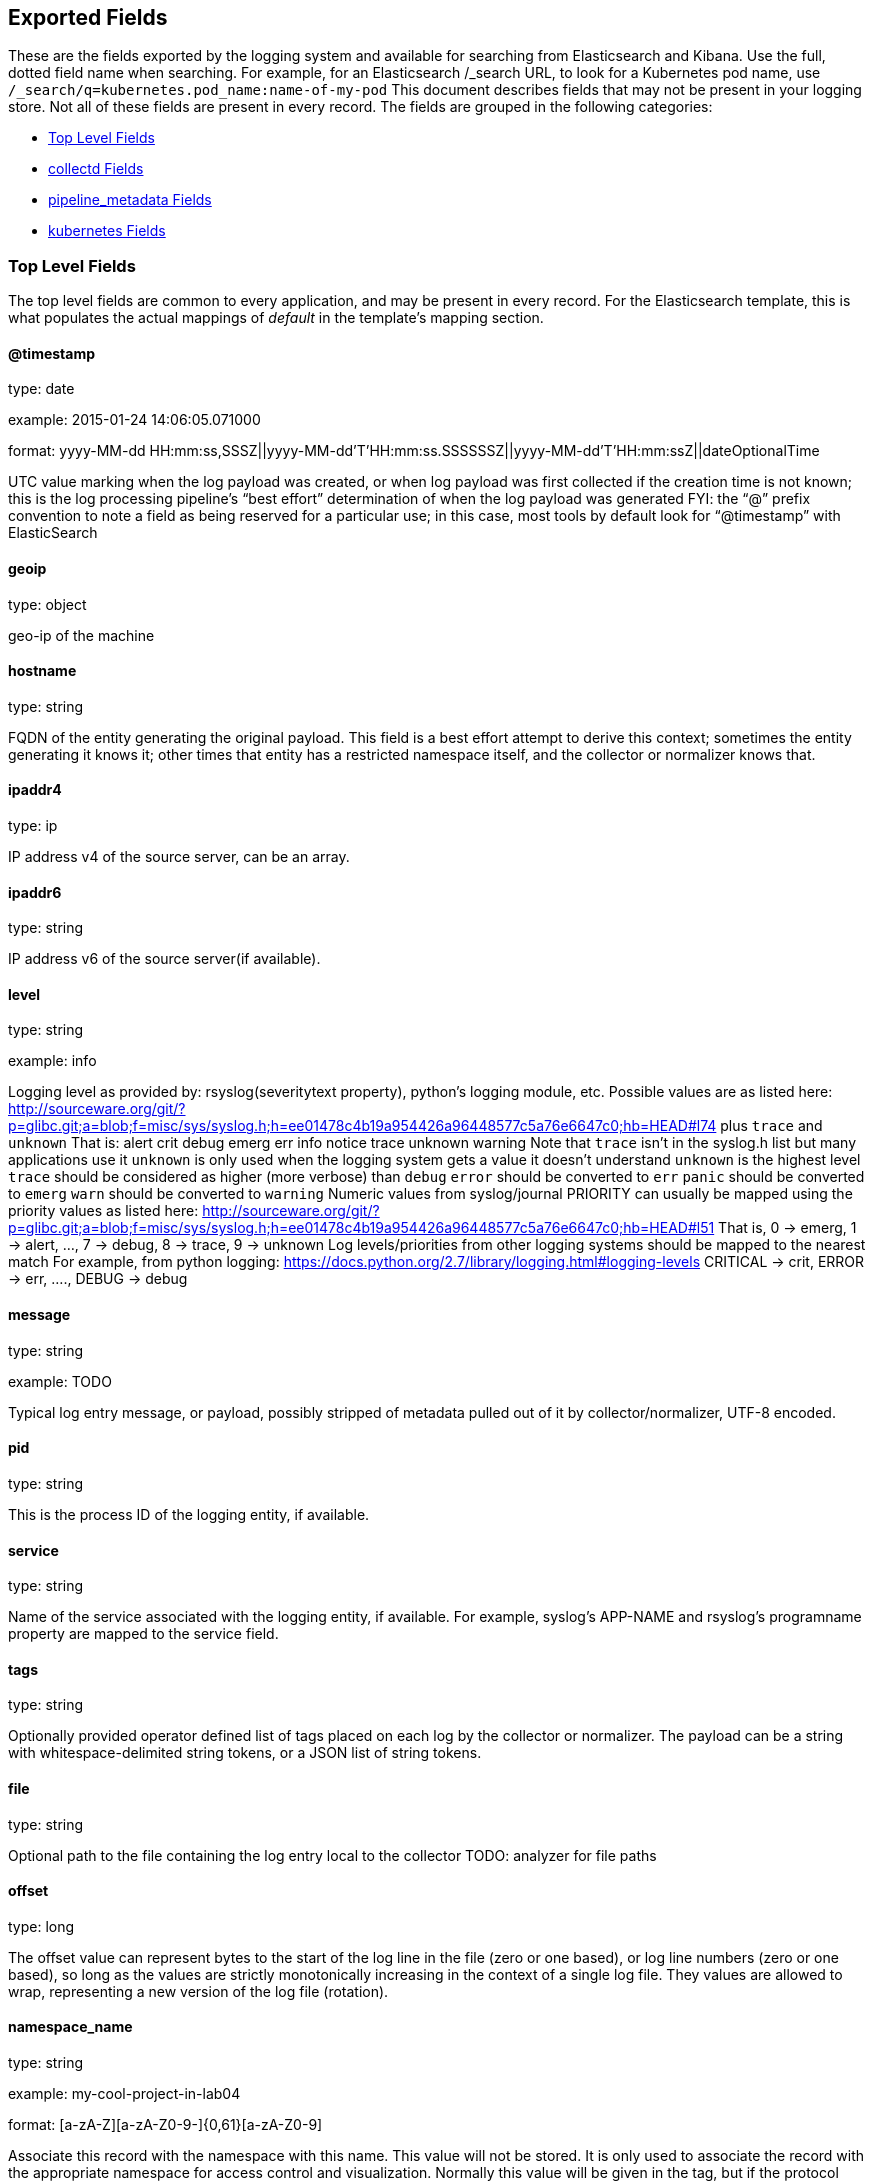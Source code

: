 
////
This file is generated! See scripts/generate_template.py --docs
////

[[exported-fields]]
== Exported Fields

These are the fields exported by the logging system and available for searching
from Elasticsearch and Kibana.  Use the full, dotted field name when searching.
For example, for an Elasticsearch /_search URL, to look for a Kubernetes pod name,
use `/_search/q=kubernetes.pod_name:name-of-my-pod`
This document describes fields that may not be present in your logging store.
Not all of these fields are present in every record.
The fields are grouped in the following categories:

* <<exported-fields-Default>>
* <<exported-fields-collectd>>
* <<exported-fields-pipeline_metadata>>
* <<exported-fields-kubernetes>>

[[exported-fields-Default]]
=== Top Level Fields

The top level fields are common to every application, and may be present in every record.
For the Elasticsearch template, this is what populates the actual mappings
of _default_ in the template's mapping section.



==== @timestamp

type: date

example: 2015-01-24 14:06:05.071000

format: yyyy-MM-dd HH:mm:ss,SSSZ||yyyy-MM-dd'T'HH:mm:ss.SSSSSSZ||yyyy-MM-dd'T'HH:mm:ssZ||dateOptionalTime

UTC value marking when the log payload was created, or when log payload was first collected if the creation time is not known;
this is the log processing pipeline’s “best effort” determination of when the log payload was generated
FYI: the “@” prefix convention to note a field as being reserved for a particular use; in this case, most tools by default look for “@timestamp” with ElasticSearch


==== geoip

type: object

geo-ip of the machine


==== hostname

type: string

FQDN of the entity generating the original payload.  This field is a best effort attempt to derive this context; sometimes the entity generating it knows it; other times that entity has a restricted namespace itself, and the collector or normalizer knows that.


==== ipaddr4

type: ip

IP address v4 of the source server, can be an array.


==== ipaddr6

type: string

IP address v6 of the source server(if available).


==== level

type: string

example: info

Logging level as provided by: rsyslog(severitytext property), python's
logging module, etc.
Possible values are as listed here: http://sourceware.org/git/?p=glibc.git;a=blob;f=misc/sys/syslog.h;h=ee01478c4b19a954426a96448577c5a76e6647c0;hb=HEAD#l74 plus `trace` and `unknown`
That is: alert crit debug emerg err info notice trace unknown warning
Note that `trace` isn't in the syslog.h list but many applications use it
`unknown` is only used when the logging system gets a value it doesn't understand
`unknown` is the highest level
`trace` should be considered as higher (more verbose) than `debug`
`error` should be converted to `err`
`panic` should be converted to `emerg`
`warn` should be converted to `warning`
Numeric values from syslog/journal PRIORITY can usually be mapped using the priority values as listed here:
http://sourceware.org/git/?p=glibc.git;a=blob;f=misc/sys/syslog.h;h=ee01478c4b19a954426a96448577c5a76e6647c0;hb=HEAD#l51
That is, 0 -> emerg, 1 -> alert, ..., 7 -> debug, 8 -> trace, 9 -> unknown
Log levels/priorities from other logging systems should be mapped to the nearest match
For example, from python logging: https://docs.python.org/2.7/library/logging.html#logging-levels
CRITICAL -> crit, ERROR -> err, ...., DEBUG -> debug


==== message

type: string

example: TODO

Typical log entry message, or payload, possibly stripped of metadata pulled out of it by collector/normalizer, UTF-8 encoded.


==== pid

type: string

This is the process ID of the logging entity, if available.


==== service

type: string

Name of the service associated with the logging entity, if available. For example, syslog's APP-NAME and rsyslog's programname property are mapped to the service field.


==== tags

type: string

Optionally provided operator defined list of tags placed on each log by the collector or normalizer. The payload can be a string with whitespace-delimited string tokens, or a JSON list of string tokens.


==== file

type: string

Optional path to the file containing the log entry local to the collector TODO: analyzer for file paths


==== offset

type: long

The offset value can represent bytes to the start of the log line in the file (zero or one based), or log line numbers (zero or one based), so long as the values are strictly monotonically increasing in the context of a single log file. They values are allowed to wrap, representing a new version of the log file (rotation).


==== namespace_name

type: string

example: my-cool-project-in-lab04

format: [a-zA-Z][a-zA-Z0-9-]{0,61}[a-zA-Z0-9]

Associate this record with the namespace with this name.
This value will not be stored.  It is only used to associate the
record with the appropriate namespace for access control and
visualization.  Normally this value will be given in the tag, but if the
protocol does not support sending a tag, this field can be used.
If this field is present, it will override the
namespace given in the tag or in kubernetes.namespace_name.
The format is the same format used for Kubernetes namespace names.
See also namespace_uuid.


==== namespace_uuid

type: string

example: 82f13a8e-882a-4344-b103-f0a6f30fd218

format: [a-fA-F0-9]{8}-[a-fA-F0-9]{4}-[a-fA-F0-9]{4}-[a-fA-F0-9]{4}-[a-fA-F0-9]{12}

The uuid associated with the namespace_name.
This value will not be stored.  It is only used to associate the
record with the appropriate namespace for access control and
visualization.  If this field is present, it will override the
uuid given in kubernetes.namespace_uuid.  This will also cause
the Kubernetes metadata lookup to be skipped for this log record.


[[exported-fields-collectd]]
=== collectd Fields

Namespace metrics metadata.



==== collectd.interval

type: float

Collectd's interval.


==== collectd.plugin

type: string

Collectd's plugin.


==== collectd.plugin_instance

type: string

Collectd's plugin_instance.


==== collectd.type_instance

type: string

Collectd's type_instance.


==== collectd.type

type: string

Collectd's type.


==== collectd.dstypes

type: string

Collectd's dstypes.


[[exported-fields-collectd.processes]]
=== collectd.processes Fields

Corresponds to collectd's processes plugin.



==== collectd.processes.ps_state

type: integer

collectd's ps_state type of processes plugin.


[[exported-fields-collectd.processes.ps_disk_ops]]
=== collectd.processes.ps_disk_ops Fields

collectd's ps_disk_ops type of processes plugin.



==== collectd.processes.ps_disk_ops.read

type: float

TODO


==== collectd.processes.ps_disk_ops.write

type: float

TODO


==== collectd.processes.ps_vm

type: integer

collectd's ps_vm type of processes plugin.


==== collectd.processes.ps_rss

type: integer

collectd's ps_rss type of processes plugin.


==== collectd.processes.ps_data

type: integer

collectd's ps_data type of processes plugin.


==== collectd.processes.ps_code

type: integer

collectd's ps_code type of processes plugin.


==== collectd.processes.ps_stacksize

type: integer

collectd's ps_stacksize type of processes plugin.


[[exported-fields-collectd.processes.ps_cputime]]
=== collectd.processes.ps_cputime Fields

collectd's ps_cputime type of processes plugin.



==== collectd.processes.ps_cputime.user

type: float

TODO


==== collectd.processes.ps_cputime.syst

type: float

TODO


[[exported-fields-collectd.processes.ps_count]]
=== collectd.processes.ps_count Fields

collectd's ps_count type of processes plugin.



==== collectd.processes.ps_count.processes

type: integer

TODO


==== collectd.processes.ps_count.threads

type: integer

TODO


[[exported-fields-collectd.processes.ps_pagefaults]]
=== collectd.processes.ps_pagefaults Fields

collectd's ps_pagefaults type of processes plugin.



==== collectd.processes.ps_pagefaults.majflt

type: float

TODO


==== collectd.processes.ps_pagefaults.minflt

type: float

TODO


[[exported-fields-collectd.processes.ps_disk_octets]]
=== collectd.processes.ps_disk_octets Fields

collectd's ps_disk_octets type of processes plugin.



==== collectd.processes.ps_disk_octets.read

type: float

TODO


==== collectd.processes.ps_disk_octets.write

type: float

TODO


==== collectd.processes.fork_rate

type: float

collectd's fork_rate type of processes plugin.


[[exported-fields-collectd.disk]]
=== collectd.disk Fields

Corresponds to collectd's disk plugin.



[[exported-fields-collectd.disk.disk_merged]]
=== collectd.disk.disk_merged Fields

collectd's disk_merged type of disk plugin.



==== collectd.disk.disk_merged.read

type: float

TODO


==== collectd.disk.disk_merged.write

type: float

TODO


[[exported-fields-collectd.disk.disk_octets]]
=== collectd.disk.disk_octets Fields

collectd's disk_octets type of disk plugin.



==== collectd.disk.disk_octets.read

type: float

TODO


==== collectd.disk.disk_octets.write

type: float

TODO


[[exported-fields-collectd.disk.disk_time]]
=== collectd.disk.disk_time Fields

collectd's disk_time type of disk plugin.



==== collectd.disk.disk_time.read

type: float

TODO


==== collectd.disk.disk_time.write

type: float

TODO


[[exported-fields-collectd.disk.disk_ops]]
=== collectd.disk.disk_ops Fields

collectd's disk_ops type of disk plugin.



==== collectd.disk.disk_ops.read

type: float

TODO


==== collectd.disk.disk_ops.write

type: float

TODO


==== collectd.disk.pending_operations

type: integer

collectd's pending_operations type of disk plugin.


[[exported-fields-collectd.disk.disk_io_time]]
=== collectd.disk.disk_io_time Fields

collectd's disk_io_time type of disk plugin.



==== collectd.disk.disk_io_time.io_time

type: float

TODO


==== collectd.disk.disk_io_time.weighted_io_time

type: float

TODO


[[exported-fields-collectd.interface]]
=== collectd.interface Fields

Corresponds to collectd's interface plugin.



[[exported-fields-collectd.interface.if_octets]]
=== collectd.interface.if_octets Fields

collectd's if_octets type of interface plugin.



==== collectd.interface.if_octets.rx

type: float

TODO


==== collectd.interface.if_octets.tx

type: float

TODO


[[exported-fields-collectd.interface.if_packets]]
=== collectd.interface.if_packets Fields

collectd's if_packets type of interface plugin.



==== collectd.interface.if_packets.rx

type: float

TODO


==== collectd.interface.if_packets.tx

type: float

TODO


[[exported-fields-collectd.interface.if_errors]]
=== collectd.interface.if_errors Fields

collectd's if_errors type of interface plugin.



==== collectd.interface.if_errors.rx

type: float

TODO


==== collectd.interface.if_errors.tx

type: float

TODO


[[exported-fields-collectd.interface.if_dropped]]
=== collectd.interface.if_dropped Fields

collectd's if_dropped type of interface plugin.



==== collectd.interface.if_dropped.rx

type: float

TODO


==== collectd.interface.if_dropped.tx

type: float

TODO


[[exported-fields-collectd.virt]]
=== collectd.virt Fields

Corresponds to collectd's virt plugin.



[[exported-fields-collectd.virt.if_octets]]
=== collectd.virt.if_octets Fields

collectd's if_octets type of virt plugin.



==== collectd.virt.if_octets.rx

type: float

TODO


==== collectd.virt.if_octets.tx

type: float

TODO


[[exported-fields-collectd.virt.if_packets]]
=== collectd.virt.if_packets Fields

collectd's if_packets type of virt plugin.



==== collectd.virt.if_packets.rx

type: float

TODO


==== collectd.virt.if_packets.tx

type: float

TODO


[[exported-fields-collectd.virt.if_errors]]
=== collectd.virt.if_errors Fields

collectd's if_errors type of virt plugin.



==== collectd.virt.if_errors.rx

type: float

TODO


==== collectd.virt.if_errors.tx

type: float

TODO


[[exported-fields-collectd.virt.if_dropped]]
=== collectd.virt.if_dropped Fields

collectd's if_dropped type of virt plugin.



==== collectd.virt.if_dropped.rx

type: float

TODO


==== collectd.virt.if_dropped.tx

type: float

TODO


[[exported-fields-collectd.virt.disk_ops]]
=== collectd.virt.disk_ops Fields

collectd's disk_ops type of virt plugin.



==== collectd.virt.disk_ops.read

type: float

TODO


==== collectd.virt.disk_ops.write

type: float

TODO


[[exported-fields-collectd.virt.disk_octets]]
=== collectd.virt.disk_octets Fields

collectd's disk_octets type of virt plugin.



==== collectd.virt.disk_octets.read

type: float

TODO


==== collectd.virt.disk_octets.write

type: float

TODO


==== collectd.virt.memory

type: float

collectd's memory type of virt plugin.


==== collectd.virt.virt_vcpu

type: float

collectd's virt_vcpu type of virt plugin.


==== collectd.virt.virt_cpu_total

type: float

collectd's virt_cpu_total type of virt plugin.


[[exported-fields-collectd.CPU]]
=== collectd.CPU Fields

Corresponds to collectd's CPU plugin.



==== collectd.CPU.percent

type: float

collectd's type percent of plugin CPU.


[[exported-fields-collectd.df]]
=== collectd.df Fields

Corresponds to collectd's df plugin.



==== collectd.df.df_complex

type: float

collectd's type df_complex of plugin df.


==== collectd.df.percent_bytes

type: float

collectd's type percent_bytes of plugin df.


[[exported-fields-collectd.entropy]]
=== collectd.entropy Fields

Corresponds to collectd's entropy plugin.



==== collectd.entropy.entropy

type: integer

collectd's entropy type of entropy plugin.


[[exported-fields-collectd.nfs]]
=== collectd.nfs Fields

Corresponds to collectd's nfs plugin.



==== collectd.nfs.nfs_procedure

type: integer

collectd's nfs_procedure type of nfs plugin.


[[exported-fields-collectd.memory]]
=== collectd.memory Fields

Corresponds to collectd's memory plugin.



==== collectd.memory.memory

type: float

collectd's memory type of memory plugin.


==== collectd.memory.percent

type: float

collectd's percent type of memory plugin.


[[exported-fields-collectd.swap]]
=== collectd.swap Fields

Corresponds to collectd's swap plugin.



==== collectd.swap.swap

type: integer

collectd's swap type of swap plugin.


==== collectd.swap.swap_io

type: integer

collectd's swap_io type of swap plugin.


[[exported-fields-collectd.load]]
=== collectd.load Fields

Corresponds to collectd's load plugin.



[[exported-fields-collectd.load.load]]
=== collectd.load.load Fields

collectd's load type of load plugin



==== collectd.load.load.shortterm

type: float

TODO


==== collectd.load.load.midterm

type: float

TODO


==== collectd.load.load.longterm

type: float

TODO


[[exported-fields-collectd.aggregation]]
=== collectd.aggregation Fields

Corresponds to collectd's aggregation plugin.



==== collectd.aggregation.percent

type: float

TODO


[[exported-fields-collectd.statsd]]
=== collectd.statsd Fields

Corresponds to collectd's statsd plugin.



==== collectd.statsd.host_cpu

type: integer

collectd's cpu type of statsd plugin.


==== collectd.statsd.host_elapsed_time

type: integer

collectd's elapsed_time type of statsd plugin.


==== collectd.statsd.host_memory

type: integer

collectd's memory type of statsd plugin.


==== collectd.statsd.host_nic_speed

type: integer

collectd's nic_speed type of statsd plugin.


==== collectd.statsd.host_nic_rx

type: integer

collectd's nic_rx type of statsd plugin.


==== collectd.statsd.host_nic_tx

type: integer

collectd's nic_tx type of statsd plugin.


==== collectd.statsd.host_nic_rx_dropped

type: integer

collectd's nic_rx_dropped type of statsd plugin.


==== collectd.statsd.host_nic_tx_dropped

type: integer

collectd's nic_tx_dropped type of statsd plugin.


==== collectd.statsd.host_nic_rx_errors

type: integer

collectd's nic_rx_errors type of statsd plugin.


==== collectd.statsd.host_nic_tx_errors

type: integer

collectd's nic_tx_errors type of statsd plugin.


==== collectd.statsd.host_storage

type: integer

collectd's storage type of statsd plugin.


==== collectd.statsd.host_swap

type: integer

collectd's swap type of statsd plugin.


==== collectd.statsd.host_vdsm

type: integer

collectd's vdsm type of statsd plugin.


==== collectd.statsd.host_vms

type: integer

collectd's vms type of statsd plugin.


==== collectd.statsd.vm_nic_tx_dropped

type: integer

collectd's nic_tx_dropped type of statsd plugin.


==== collectd.statsd.vm_nic_rx_bytes

type: integer

collectd's nic_rx_bytes type of statsd plugin.


==== collectd.statsd.vm_nic_tx_bytes

type: integer

collectd's nic_tx_bytes type of statsd plugin.


==== collectd.statsd.vm_balloon_min

type: integer

collectd's balloon_min type of statsd plugin.


==== collectd.statsd.vm_balloon_max

type: integer

collectd's balloon_max type of statsd plugin.


==== collectd.statsd.vm_balloon_target

type: integer

collectd's balloon_target type of statsd plugin.


==== collectd.statsd.vm_balloon_cur

type: integer

collectd's balloon_cur type of statsd plugin.


==== collectd.statsd.vm_cpu_sys

type: integer

collectd's cpu_sys type of statsd plugin.


==== collectd.statsd.vm_cpu_usage

type: integer

collectd's cpu_usage type of statsd plugin.


==== collectd.statsd.vm_disk_read_ops

type: integer

collectd's disk_read_ops type of statsd plugin.


==== collectd.statsd.vm_disk_write_ops

type: integer

collectd's disk_write_ops type of statsd plugin.


==== collectd.statsd.vm_disk_flush_latency

type: integer

collectd's disk_flush_latency type of statsd plugin.


==== collectd.statsd.vm_disk_apparent_size

type: integer

collectd's disk_apparent_size type of statsd plugin.


==== collectd.statsd.vm_disk_write_bytes

type: integer

collectd's disk_write_bytes type of statsd plugin.


==== collectd.statsd.vm_disk_write_rate

type: integer

collectd's disk_write_rate type of statsd plugin.


==== collectd.statsd.vm_disk_true_size

type: integer

collectd's disk_true_size type of statsd plugin.


==== collectd.statsd.vm_disk_read_rate

type: integer

collectd's disk_read_rate type of statsd plugin.


==== collectd.statsd.vm_disk_write_latency

type: integer

collectd's disk_write_latency type of statsd plugin.


==== collectd.statsd.vm_disk_read_latency

type: integer

collectd's disk_read_latency type of statsd plugin.


==== collectd.statsd.vm_disk_read_bytes

type: integer

collectd's disk_read_bytes type of statsd plugin.


==== collectd.statsd.vm_nic_rx_dropped

type: integer

collectd's nic_rx_dropped type of statsd plugin.


==== collectd.statsd.vm_cpu_user

type: integer

collectd's cpu_user type of statsd plugin.


==== collectd.statsd.vm_nic_rx_errors

type: integer

collectd's nic_rx_errors type of statsd plugin.


==== collectd.statsd.vm_nic_tx_errors

type: integer

collectd's nic_tx_errors type of statsd plugin.


==== collectd.statsd.vm_nic_speed

type: integer

collectd's nic_speed type of statsd plugin.


[[exported-fields-collectd.postgresql]]
=== collectd.postgresql Fields

Corresponds to collectd's postgresql plugin.



==== collectd.postgresql.pg_n_tup_g

type: integer

collectd's type pg_n_tup_g of plugin postgresql.


==== collectd.postgresql.pg_n_tup_c

type: integer

collectd's type pg_n_tup_c of plugin postgresql.


==== collectd.postgresql.pg_numbackends

type: integer

collectd's type pg_numbackends of plugin postgresql.


==== collectd.postgresql.pg_xact

type: integer

collectd's type pg_xact of plugin postgresql.


==== collectd.postgresql.pg_db_size

type: integer

collectd's type pg_db_size of plugin postgresql.


==== collectd.postgresql.pg_blks

type: integer

collectd's type pg_blks of plugin postgresql.


[[exported-fields-pipeline_metadata]]
=== pipeline_metadata Fields

Metadata related to ViaQ log collection pipeline. Everything about log collector, normalizers, mappings goes here. Data in this subgroup is stored for troublehsooting purposes mostly.



==== pipeline_metadata.@version

type: string

example: TODO

Version of “com.redhat.viaq” mapping the document is intended to adhere by the normalizer. It must be set by the normalizer. The value must correspond to the [_meta][version].


[[exported-fields-pipeline_metadata.collector]]
=== pipeline_metadata.collector Fields

The section contains metadata specific to the collector.



==== pipeline_metadata.collector.hostname

type: string

FQDN of the collector. It might be different from the FQDN of the actual emitter of the logs.


==== pipeline_metadata.collector.name

type: string

Name of the collector.


==== pipeline_metadata.collector.version

type: string

Version of the collector


==== pipeline_metadata.collector.ipaddr4

type: ip

IP address v4 of the collector server, can be an array.


==== pipeline_metadata.collector.ipaddr6

type: string

IP address v6 of the collector server, can be an array.


==== pipeline_metadata.collector.inputname

type: string

how the log message was received on the collector whether it was TCP/UDP, or maybe imjournal/imfile.


==== pipeline_metadata.collector.received_at

type: date

format: yyyy-MM-dd'T'HH:mm:ss.SSSSSSZ||yyyy-MM-dd'T'HH:mm:ssZ||dateOptionalTime

Time when the message was received at the collector.


==== pipeline_metadata.collector.original_raw_message

type: string

The original non-parsed log message, collected by collector or as close to the source as possible.


[[exported-fields-pipeline_metadata.normalizer]]
=== pipeline_metadata.normalizer Fields

The section contains metadata specific to the normalizer.



==== pipeline_metadata.normalizer.hostname

type: string

FQDN of the normalizer.


==== pipeline_metadata.normalizer.name

type: string

Name of the normalizer.


==== pipeline_metadata.normalizer.version

type: string

Version of the normalizer


==== pipeline_metadata.normalizer.ipaddr4

type: ip

IP address v4 of the normalizer server, can be an array.


==== pipeline_metadata.normalizer.ipaddr6

type: string

IP address v6 of the normalizer server, can be an array.


==== pipeline_metadata.normalizer.inputname

type: string

how the log message was received on the normalizer whether it was TCP/UDP.


==== pipeline_metadata.normalizer.received_at

type: date

format: yyyy-MM-dd'T'HH:mm:ss.SSSSSSZ||yyyy-MM-dd'T'HH:mm:ssZ||dateOptionalTime

Time when the message was received at the collector.


==== pipeline_metadata.normalizer.original_raw_message

type: string

The original non-parsed log message as it is received at the normalizer.


==== pipeline_metadata.trace

type: string

example: rsyslog,8.16,2016.02.01 logstash,1.5,2016.03.03

The field records the trace of the message. Each collector/normalizer appends information about itself and the date/time when the message was processed.


[[exported-fields-kubernetes]]
=== kubernetes Fields

Namespace for kubernetes-specific metadata



==== kubernetes.pod_name

type: string

The name of the pod


[[exported-fields-kubernetes.labels]]
=== kubernetes.labels Fields

Labels attached to the OpenShift object Each label name is a subfield of labels field. Each label name is de-dotted: dots in the name are replaced with underscores.


==== kubernetes.pod_id

type: string

Kubernetes ID of the pod.


==== kubernetes.namespace_name

type: string

The name of the namespace in Kubernetes.


==== kubernetes.namespace_id

type: string

ID of the namespace in Kubernetes.


==== kubernetes.host

type: string

Kubernetes node name


==== kubernetes.master_url

type: string

Kubernetes Master URL


[[exported-fields-kubernetes.annotations]]
=== kubernetes.annotations Fields

Annotations associated with the OpenShift object


